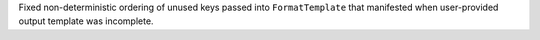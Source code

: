 Fixed non-deterministic ordering of unused keys passed into ``FormatTemplate`` that manifested when user-provided output template was incomplete.
